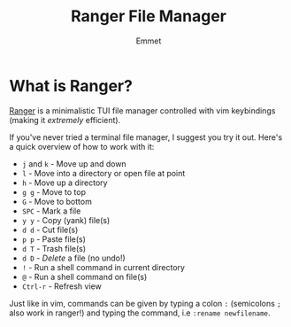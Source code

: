#+title: Ranger File Manager
#+author: Emmet

* What is Ranger?
[[https://ranger.github.io/][Ranger]] is a minimalistic TUI file manager controlled with vim keybindings (making it /extremely/ efficient).

[[https://raw.githubusercontent.com/librephoenix/nixos-config-screenshots/main/app/ranger.png]]

If you've never tried a terminal file manager, I suggest you try it out. Here's a quick overview of how to work with it:
- =j= and =k= - Move up and down
- =l= - Move into a directory or open file at point
- =h= - Move up a directory
- =g g= - Move to top
- =G= - Move to bottom
- =SPC= - Mark a file
- =y y= - Copy (yank) file(s)
- =d d= - Cut file(s)
- =p p= - Paste file(s)
- =d T= - Trash file(s)
- =d D= - /Delete/ a file (no undo!)
- =!= - Run a shell command in current directory
- =@= - Run a shell command on file(s)
- =Ctrl-r= - Refresh view

Just like in vim, commands can be given by typing a colon =:= (semicolons =;= also work in ranger!) and typing the command, i.e =:rename newfilename=.
